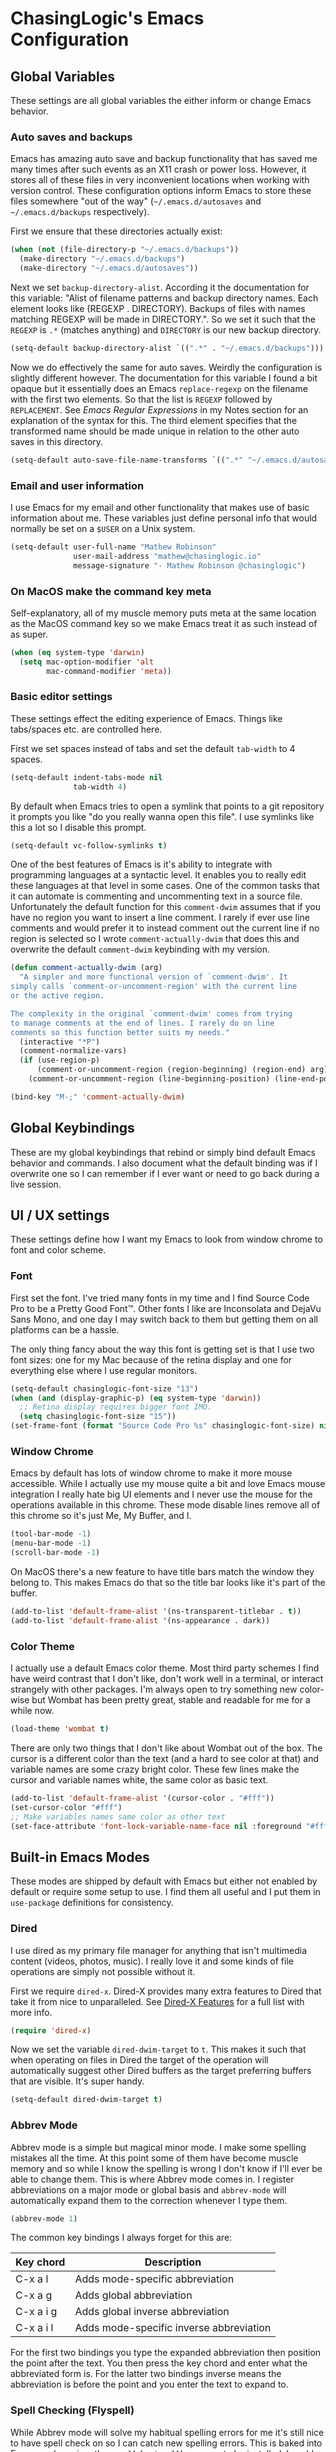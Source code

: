 #+PROPERTY: header-args :mkdirp yes

* ChasingLogic's Emacs Configuration

** Global Variables

   These settings are all global variables the either inform or change
   Emacs behavior.
   
*** Auto saves and backups

    Emacs has amazing auto save and backup functionality that has
    saved me many times after such events as an X11 crash or power
    loss. However, it stores all of these files in very inconvenient
    locations when working with version control. These configuration
    options inform Emacs to store these files somewhere "out of the
    way" (=~/.emacs.d/autosaves= and =~/.emacs.d/backups=
    respectively).

    First we ensure that these directories actually exist:

    #+BEGIN_SRC emacs-lisp
      (when (not (file-directory-p "~/.emacs.d/backups"))
        (make-directory "~/.emacs.d/backups")
        (make-directory "~/.emacs.d/autosaves"))
    #+END_SRC

    Next we set =backup-directory-alist=. According it the
    documentation for this variable: "Alist of filename patterns and
    backup directory names.  Each element looks like (REGEXP
    . DIRECTORY).  Backups of files with names matching REGEXP will be
    made in DIRECTORY.". So we set it such that the =REGEXP= is =.*=
    (matches anything) and =DIRECTORY= is our new backup directory.

    #+BEGIN_SRC emacs-lisp
      (setq-default backup-directory-alist `((".*" . "~/.emacs.d/backups")))
    #+END_SRC

    Now we do effectively the same for auto saves. Weirdly the
    configuration is slightly different however. The documentation for
    this variable I found a bit opaque but it essentially does an
    Emacs =replace-regexp= on the filename with the first two
    elements. So that the list is =REGEXP= followed by
    =REPLACEMENT=. See [[Emacs Regular Expressions]] in my Notes section
    for an explanation of the syntax for this. The third element
    specifies that the transformed name should be made unique in
    relation to the other auto saves in this directory.

    #+BEGIN_SRC emacs-lisp
      (setq-default auto-save-file-name-transforms `((".*" "~/.emacs.d/autosaves/\\2" t)))
    #+END_SRC

*** Email and user information

    I use Emacs for my email and other functionality that makes use of
    basic information about me. These variables just define personal
    info that would normally be set on a =$USER= on a Unix system.

    #+BEGIN_SRC emacs-lisp
      (setq-default user-full-name "Mathew Robinson"
                    user-mail-address "mathew@chasinglogic.io"
                    message-signature "- Mathew Robinson @chasinglogic")
    #+END_SRC

*** On MacOS make the command key meta

    Self-explanatory, all of my muscle memory puts meta at the same
    location as the MacOS command key so we make Emacs treat it as
    such instead of as super.

    #+BEGIN_SRC emacs-lisp
      (when (eq system-type 'darwin)
        (setq mac-option-modifier 'alt
              mac-command-modifier 'meta))
    #+END_SRC

*** Basic editor settings

    These settings effect the editing experience of Emacs. Things
    like tabs/spaces etc. are controlled here.

    First we set spaces instead of tabs and set the default
    =tab-width= to 4 spaces.

    #+BEGIN_SRC emacs-lisp
      (setq-default indent-tabs-mode nil
                    tab-width 4)
    #+END_SRC

    By default when Emacs tries to open a symlink that points to a git
    repository it prompts you like "do you really wanna open this
    file". I use symlinks like this a lot so I disable this prompt.

    #+BEGIN_SRC emacs-lisp
      (setq-default vc-follow-symlinks t)
    #+END_SRC

    One of the best features of Emacs is it's ability to integrate
    with programming languages at a syntactic level. It enables you to
    really edit these languages at that level in some
    cases. One of the common tasks that it can automate is commenting
    and uncommenting text in a source file. Unfortunately the default
    function for this =comment-dwim= assumes that if you have no
    region you want to insert a line comment. I rarely if ever use
    line comments and would prefer it to instead comment out the
    current line if no region is selected so I wrote
    =comment-actually-dwim= that does this and overwrite the default
    =comment-dwim= keybinding with my version.

    #+BEGIN_SRC emacs-lisp
      (defun comment-actually-dwim (arg)
        "A simpler and more functional version of `comment-dwim'. It
      simply calls `comment-or-uncomment-region' with the current line
      or the active region.

      The complexity in the original `comment-dwim' comes from trying
      to manage comments at the end of lines. I rarely do on line
      comments so this function better suits my needs."
        (interactive "*P")
        (comment-normalize-vars)
        (if (use-region-p)
            (comment-or-uncomment-region (region-beginning) (region-end) arg)
          (comment-or-uncomment-region (line-beginning-position) (line-end-position))))

      (bind-key "M-;" 'comment-actually-dwim)
    #+END_SRC

** Global Keybindings

   These are my global keybindings that rebind or simply bind default
   Emacs behavior and commands. I also document what the default
   binding was if I overwrite one so I can remember if I ever want or
   need to go back during a live session.

** UI / UX settings

   These settings define how I want my Emacs to look from window
   chrome to font and color scheme.

*** Font

   First set the font. I've tried many fonts in my time and I find
   Source Code Pro to be a Pretty Good Font™. Other fonts I like are
   Inconsolata and DejaVu Sans Mono, and one day I may switch back to
   them but getting them on all platforms can be a hassle.

   The only thing fancy about the way this font is getting set is that
   I use two font sizes: one for my Mac because of the retina display
   and one for everything else where I use regular monitors.

   #+BEGIN_SRC emacs-lisp
     (setq-default chasinglogic-font-size "13")
     (when (and (display-graphic-p) (eq system-type 'darwin))
       ;; Retina display requires bigger font IMO.
       (setq chasinglogic-font-size "15"))
     (set-frame-font (format "Source Code Pro %s" chasinglogic-font-size) nil t)
   #+END_SRC

*** Window Chrome

    Emacs by default has lots of window chrome to make it more mouse
    accessible. While I actually use my mouse quite a bit and love
    Emacs mouse integration I really hate big UI elements and I never
    use the mouse for the operations available in this chrome. These
    mode disable lines remove all of this chrome so it's just Me, My
    Buffer, and I.

    #+BEGIN_SRC emacs-lisp
      (tool-bar-mode -1)
      (menu-bar-mode -1)
      (scroll-bar-mode -1)
    #+END_SRC

    On MacOS there's a new feature to have title bars match the window
    they belong to. This makes Emacs do that so the title bar looks
    like it's part of the buffer.

    #+BEGIN_SRC emacs-lisp
      (add-to-list 'default-frame-alist '(ns-transparent-titlebar . t))
      (add-to-list 'default-frame-alist '(ns-appearance . dark))
    #+END_SRC

*** Color Theme

    I actually use a default Emacs color theme. Most third party
    schemes I find have weird contrast that I don't like, don't work
    well in a terminal, or interact strangely with other packages. I'm
    always open to try something new color-wise but Wombat has been
    pretty great, stable and readable for me for a while now.

    #+BEGIN_SRC emacs-lisp
      (load-theme 'wombat t)
    #+END_SRC

    There are only two things that I don't like about Wombat out of
    the box. The cursor is a different color than the text (and a hard
    to see color at that) and variable names are some crazy bright
    color. These few lines make the cursor and variable names white,
    the same color as basic text.

    #+BEGIN_SRC emacs-lisp
      (add-to-list 'default-frame-alist '(cursor-color . "#fff"))
      (set-cursor-color "#fff")
      ;; Make variables names same color as other text
      (set-face-attribute 'font-lock-variable-name-face nil :foreground "#fff")
    #+END_SRC

** Built-in Emacs Modes

   These modes are shipped by default with Emacs but either not
   enabled by default or require some setup to use. I find them all
   useful and I put them in =use-package= definitions for consistency.
   
*** Dired

    I use dired as my primary file manager for anything that isn't
    multimedia content (videos, photos, music). I really love it and
    some kinds of file operations are simply not possible without it.

    First we require =dired-x=. Dired-X provides many extra features
    to Dired that take it from nice to unparalleled. See [[info:dired-x#Features][Dired-X
    Features]] for a full list with more info.

    #+BEGIN_SRC emacs-lisp
      (require 'dired-x)
    #+END_SRC

    Now we set the variable =dired-dwim-target= to =t=. This makes it
    such that when operating on files in Dired the target of the
    operation will automatically suggest other Dired buffers as the
    target preferring buffers that are visible. It's super handy.

    #+BEGIN_SRC emacs-lisp
      (setq-default dired-dwim-target t)
    #+END_SRC

*** Abbrev Mode

    Abbrev mode is a simple but magical minor mode. I make some
    spelling mistakes all the time. At this point some of them have
    become muscle memory and so while I know the spelling is wrong I
    don't know if I'll ever be able to change them. This is where
    Abbrev mode comes in. I register abbreviations on a major mode or
    global basis and =abbrev-mode= will automatically expand them to
    the correction whenever I type them.

    #+BEGIN_SRC emacs-lisp
      (abbrev-mode 1)
    #+END_SRC

    The common key bindings I always forget for this are:

    | Key chord | Description                             |
    |-----------+-----------------------------------------|
    | C-x a l   | Adds mode-specific abbreviation         |
    | C-x a g   | Adds global abbreviation                |
    | C-x a i g | Adds global inverse abbreviation        |
    | C-x a i l | Adds mode-specific inverse abbreviation |

    For the first two bindings you type the expanded abbreviation then
    position the point after the text. You then press the key chord
    and enter what the abbreviated form is. For the latter two
    bindings inverse means the abbreviation is before the point and
    you enter the text to expand to.
    
*** Spell Checking (Flyspell)

    While Abbrev mode will solve my habitual spelling errors for me
    it's still nice to have spell check on so I can catch new spelling
    errors. This is baked into Emacs and requires the =aspell= (or
    =ispell=) program to be installed. I enable =flyspell-mode= for
    all text buffers and use a subsequent hook for programming modes
    to disable it and instead enable the programming variant that
    spell checks comments instead of code.

    #+BEGIN_SRC emacs-lisp
      (defun chasinglogic-enable-flyspell ()
        "Enable spell checking."
        (flyspell-mode 1))

      (defun chasinglogic-enable-flyspell-prog ()
        "Enable spell checking."
        (flyspell-mode -1)
        (flyspell-prog-mode))

      (add-hook 'text-mode-hook 'chasinglogic-enable-flyspell)
      (add-hook 'prog-mode-hook 'chasinglogic-enable-flyspell-prog)
    #+END_SRC

*** Ediff

    Ediff is a handy tool I don't use often enough. However I really
    hate the default layout. This makes Ediff less eggregious about
    upsetting my window manager when I load it.

    #+BEGIN_SRC emacs-lisp
      (setq-default ediff-window-setup-function 'ediff-setup-windows-plain)
    #+END_SRC

** Package initialization

   Before we can set up our configuration for third party packages we
   have to initialize the built-in Emacs package for fetching and
   updating them.

   This snippet loads =package.el= and adds the following repositories
   to Emacs:

   - =elpa=: The GNU default package repository. I actually install very
     little from here since it tends towards being out of date.
   - =org=: This is =org-mode='s custom elpa repository. I install a
     single package =org-plus-contrib= from here so I can get latest
     =org-mode= and plugins.
   - =melpa=: This is where I get almost everything else. It's a
     rolling up to date Emacs package repository. Maybe someday if I
     experience breakage I'll switch to =melpa-stable= but for years
     now I've never had to roll back a package (except when I was on
     Spacemacs because an update broke Spacemacs code).

   #+BEGIN_SRC emacs-lisp
     (require 'package)

     (setq-default package-archives
                   (list
                    '("elpa" . "http://elpa.gnu.org/packages/")
                    '("org" . "http://orgmode.org/elpa/")
                    '("melpa" . "http://melpa.org/packages/")))
     (package-initialize)
   #+END_SRC

   Next we setup the amazing =use-package= package. Every package,
   other than =use-package= itself, is installed with
   =use-package=. It's a macro that makes configuration clear,
   concise, and most importantly fast. It makes every single package
   lazy load as you need it (when configured properly), greatly
   improving Emacs startup time.

   First we set a few global configuration options for =use-package=:

   - =use-package-enable-imenu-support=: Allow searching through the
     =init.el= for packages using =imenu=.
   - =use-package-always-ensure=: Almost all of the packages that I
     configure with =use-package= are third party
     packages. =use-package= has a feature called =:ensure= that tells
     =use-package= to install the package on startup if it's not
     installed. Since =use-package= declarations where I don't want
     this behavior are the exception this setting tells =use-package=
     to set =:ensure t= by default.

   #+BEGIN_SRC emacs-lisp
     (setq-default use-package-enable-imenu-support t
                   use-package-always-ensure t)
   #+END_SRC

   Next we actually install =use-package=. We wrap this in a
   =eval-when-compile= call since I byte compile my =init.el= it means
   I don't pay for this installation at startup time.

   #+BEGIN_SRC emacs-lisp
     (eval-when-compile
       (when (not (package-installed-p 'use-package))
         (package-refresh-contents)
         (package-install 'use-package))
       (require 'use-package))
   #+END_SRC

** My personal utility functions and commands

   I have an ever growing list of personal utility functions. Some of
   these add features that should be in Emacs by default, some of them
   are personal workflow improvements. The first thing we do is start
   an =eval-when-compile= block so that all of these utilities are
   heavily cached.

   #+BEGIN_SRC emacs-lisp
     (eval-when-compile
   #+END_SRC

*** Delete current buffer and file

    I will never understand why this isn't baked into Emacs. I've
    stolen this from Spacemacs who stole it from Magnars. Now you can
    steal it from me. In short it will delete the buffer and the file
    it's visiting.

    #+BEGIN_SRC emacs-lisp
      ;; from spacemacs-core
      ;; from magnars
      (defun chasinglogic-delete-current-buffer-file ()
        "Remove file connected to current buffer and kill the related buffer."
        (interactive)
        (let ((filename (buffer-file-name))
              (buffer (current-buffer))
              (name (buffer-name)))
          (if (not (and filename (file-exists-p filename)))
              (ido-kill-buffer)
            (when (yes-or-no-p "Are you sure you want to delete this file? ")
              (delete-file filename t)
              (kill-buffer buffer)
              (when (projectile-project-p)
                (call-interactively #'projectile-invalidate-cache))
              (message "File '%s' successfully removed" filename)))))
    #+END_SRC

*** Indent the buffer

    This function uses Emacs built in indent facilities to indent the
    entire buffer. It doesn't work so great on languages where
    whitespace has semantic meaning, like Python, but it is a godsend
    for structured languages that are commonly poorly formatted, like
    HTML.

    #+BEGIN_SRC emacs-lisp
      (defun chasinglogic-indent-buffer ()
        "Indent the entire buffer."
        (interactive)
        (indent-region-line-by-line (point-min) (point-max)))
    #+END_SRC

*** Finding org files

    I keep all of my org files in =org-directory= and some of them are
    encrypted. This macro lets me easily define functions for quickly
    finding them. It's a macro because [[https://www.jamesporter.me/2013/06/14/emacs-lisp-closures-exposed.html][Emacs has crazy scoping rules]]
    that make returning lambdas from functions difficult.

    #+BEGIN_SRC emacs-lisp
      (defmacro chasinglogic-find-org-file (name)
        "Create a function to find the org file NAME."
        `(defun ,(intern (format "chasinglogic-find-org-file-%s" name)) ()
           (interactive)
           (let ((file-name (expand-file-name ,(format "%s.org" name) org-directory)))
             (find-file (if (file-exists-p (concat file-name ".gpg"))
                            (concat file-name ".gpg")
                          file-name)))))
    #+END_SRC

*** Rename file and buffer

    Similar to [[Delete file and buffer]] I'm not sure why this isn't
    built into Emacs. This does a rename using =default-directory= and
    relative paths to the file do work. I took this from
    [[http://steve.yegge.googlepages.com/my-dot-emacs-file][Steve Yegge's dot Emacs]].

    #+BEGIN_SRC emacs-lisp
      (defun chasinglogic-rename-file-and-buffer (new-name)
        "Renames both current buffer and file it's visiting to NEW-NAME."
        (interactive "sNew name: ")
        (let ((name (buffer-name))
              (filename (buffer-file-name)))
          (if (not filename)
              (message "Buffer '%s' is not visiting a file!" name)
            (if (get-buffer new-name)
                (message "A buffer named '%s' already exists!" new-name)
              (progn
                (rename-file filename new-name 1)
                (rename-buffer new-name)
                (set-visited-file-name new-name)
                (set-buffer-modified-p nil))))))
    #+END_SRC

*** Projector => Projectile integration

    I maintain (what I think) is a pretty cool tool called [[https://github.com/chasinglogic/projector][Projector]]
    and this "integrates" it with projectile. Simply put it seeds
    Projectile's known project list with the list of projects that
    Projector knows about. It's really nice when on a new machine that
    has all my repositories but since I haven't visited them I can't
    quickly switch to them.

    #+BEGIN_SRC emacs-lisp
      (defun chasinglogic-add-projector-projects-to-projectile ()
        "Add projector projects to projectile."
        (interactive)
        (setq
         projectile-known-projects
         (delete ""
                 (split-string
                  (shell-command-to-string "projector list") "\n"))))
    #+END_SRC

*** Open the shell with a good default buffer name

    This function opens a shell with a buffer name that indicates what
    project it was opened in. If you run it again in that project it
    will instead just switch to the buffer.

    #+BEGIN_SRC emacs-lisp
      (defun chasinglogic-shell ()
        "Open my shell in 'ansi-term'."
        (interactive)
        (let* ((project-name (if (projectile-project-name)
                                 (projectile-project-name)
                               "main"))
               (shell-buf-name (concat project-name "-shell"))
               (shell-buf-asterisks (concat "*" shell-buf-name "*")))
          (if (get-buffer shell-buf-asterisks)
              (switch-to-buffer shell-buf-asterisks)
            (ansi-term (executable-find "bash") shell-buf-name))))
    #+END_SRC

*** GDB/LLDB Debugging

    I maintain a developer toolchain that means I have to frequently
    interact with GDB *and* LLDB. Since LLDB does not have Emacs
    integration this function allow me to easily get breakpoints for
    wherever I am.

    It checks for the =projectile-project-root= and if found will make
    the filename relative to this directory. Otherwise the full path
    of the =buffer-file-name= will be used. It grabs the line number
    the point is currently at then simply concatenates the generated
    filename, a colon, and the line number. When called interactively
    it will add it to the kill ring effectively "copying" the
    breakpoint for easy pasting.

    #+BEGIN_SRC emacs-lisp
      (defun chasinglogic-copy-breakpoint-for-here (&optional copy)
        "Return a filename:linenumber pair for point for use with LLDB/GDB.

      If COPY is provided copy the value to kill ring instead of returning."
        (interactive (list t))
        (let* ((line-number (format "%d" (line-number-at-pos)))
               (file-name (if (projectile-project-root)
                              (file-relative-name (buffer-file-name) (projectile-project-root))
                            (file-name-nondirectory (buffer-file-name))))
               (breakpoint (concat file-name ":" line-number)))
          (if copy
              (progn
                (kill-new breakpoint)
                (message "%s" breakpoint))
            breakpoint)))
    #+END_SRC

*** Edit current buffer with sudo

    The title here is self explanatory. It uses Emacs [[https://www.emacswiki.org/emacs/TrampMode][TRAMP Mode]] to
    open the file as root on localhost. It does not require SSH and
    instead uses a special TRAMP protocol that just calls =sudo= to
    make the user change.

    #+BEGIN_SRC emacs-lisp
      (defun sudo ()
        "Use TRAMP to `sudo' the current buffer"
        (interactive)
        (when buffer-file-name
          (find-alternate-file
           (concat "/sudo:root@localhost:" buffer-file-name))))
    #+END_SRC

*** End Utility Functions

    As we earlier started an =eval-when-compile= block this src block
    simply closes it.

    #+BEGIN_SRC emacs-lisp
      )
    #+END_SRC

** Third Party Packages

   These are all of the third party packages I install and use with
   Emacs. I simply group them under this heading for a more logical
   outline.

*** Quelpa (install packages from git)

    I maintain a few Emacs packages and it's very helpful to be able to
    automatically install and update them. This is what the [[https://framagit.org/steckerhalter/quelpa][Quelpa]]
    package does. It lets you treat git remotes as if they were regular
    package repositories. Additionally we install [[https://framagit.org/steckerhalter/quelpa-use-package][quelpa-use-package]]
    which adds a =:quelpa= keyword argument to =use-package=.

    #+BEGIN_SRC emacs-lisp
      (use-package quelpa
        :init
        (quelpa
         '(quelpa-use-package
           :fetcher git
           :url "https://framagit.org/steckerhalter/quelpa-use-package.git"))
        (require 'quelpa-use-package))
    #+END_SRC
   
*** Evergreen CI integration

    This is one of my personal packages. At MongoDB we run our in house
    CI system and this package integrates it into Emacs. We don't
    maintain an in-house ELPA repository so I recommend, and myself do,
    installing it with Quelpa.

    #+BEGIN_SRC emacs-lisp
      (use-package evergreen
        :quelpa (evergreen :repo "evergreen-ci/evergreen.el" :fetcher github)
        :commands (evergreen-patch evergreen-list-spawn-hosts)
        :config
        (setq-default evergreen-generate-description t
                      evergreen-finalize-when-patching t
                      evergreen-browse-when-patching t
                      evergreen-default-project "mongodb-mongo-master"
                      evergreen-assume-yes t))
    #+END_SRC

*** Emacs environment variables (exec-path-from-shell)

    I use the =exec-path-from-shell= package to keep my shell and Emacs
    environment variables in sync. I pay a little in startup time for
    this but maintaining two copies of environment variables is way
    worth it.

    #+BEGIN_SRC emacs-lisp
      (use-package exec-path-from-shell
        :config
        (exec-path-from-shell-initialize))
    #+END_SRC

*** Diminish

    Diminish is a neat package that lets me easily hide minor modes
    from the mode line. It also has a =use-package= keyword that lets
    me do this for third party packages easily. Here we ensure that
    it's available and diminish some common minor modes:

    #+BEGIN_SRC emacs-lisp
      (use-package diminish
        :init
        (diminish 'abbrev-mode)
        (diminish 'eldoc-mode)
        (diminish 'undo-tree-mode))
    #+END_SRC

*** Which Key

    Which key is possibly the best package ever invented, except for
    maybe helm. When pressing a key chord it will show you all possible
    bindings and prefixes so you can interactively explore key bindings
    as you type them. It's nothing short of amazing and a great
    discovery tool. No real configuration is needed except that I do
    diminish it since I always have it on globally.

    #+BEGIN_SRC emacs-lisp
      (use-package which-key
        :diminish ""
        :init
        (which-key-mode))
    #+END_SRC

*** Expand Region

    Expand region takes the idea of, what I consider, one of the best
    key bindings in Emacs =M-h= (=mark-paragraph=) and makes it work
    incrementally with semantic units. It's beautiful and useful. For
    consistency I bind it to =C-M-h=.

    #+BEGIN_SRC emacs-lisp
      (use-package expand-region
        :bind ("C-M-h" . 'expand-region))
    #+END_SRC

*** Avy

    The legendary =abo-abo= wrote a great package called Avy. I can
    only compare it to EasyMotion for Vim but it's actually much
    better IMO. It has many "jumping" commands for going to words,
    subwords, characters, lines etc. Here I only bind a few of the
    most useful ones to me.

    #+BEGIN_SRC emacs-lisp
      (use-package avy
        :bind
        (("M-j"     . 'avy-goto-word-1)
         ("C-c j c" . 'avy-goto-char)
         ("C-c j j" . 'avy-goto-word-1)
         ("C-c j l" . 'avy-goto-line)
         ("C-c j h" . 'avy-goto-heading)))
    #+END_SRC

*** Ace Window

    One of the hardest parts coming to Emacs from Vim was learning
    window management. The default keybinding =C-x o= felt cumbersome
    to press not to mention use. Luckily there is a package (again
    from =abo-abo=) that solves this problem. Ace Window will
    highlight windows with a number and let you jump to them by
    pressing the corresponding number. It's also smart and when there
    are only two windows will simply cycle between them without
    prompting. I bind it to =M-o= as the original command bound to
    that key I never use and I prefer meta bindings for commonly
    pressed commands.

    #+BEGIN_SRC emacs-lisp
      (use-package ace-window
        :bind ("M-o" . 'ace-window))
    #+END_SRC

*** TODO Hydra

*** Paredit

    When talking about editing languages at a syntactic level one
    can't help but think of paredit. It's simply the best way to write
    lisp code. 

* Notes

  These are some notes that I keep to reference for certain parts of
  my dotfiles. Emacs is a large and sometimes strange beast so I need
  these notes to remember syntax or reasons for some changes that
  didn't make sense to document next to the setting since these notes
  are referenced in multiple places or are generally useful outside of
  just configuring Emacs.

** Emacs Regular Expressions

   For some reason Emacs doesn't use PCRE or even GNU regular
   expressions (like those in =grep= or =sed=). It uses it's own
   special remix of GNU regular expressions. The following is a list
   of gotchas or things that I always fail to remember when dealing
   with Emacs Regular Expressions.

   - Capture groups are not the default. =(= and =)= are treated as
     characters first and have to be escaped to be treated as a
     capture group.
   - Similar to capture groups ={= and =}= for repetition must be escaped.
   - There is no negation or =?= prefix operator
   - There is however a =?= postfix operator that works as expected on
     characters but on other postfix operators it makes it a
     non-greedy variant. For example: The normal operators ‘*’, ‘+’,
     ‘?’ match as much as they can, as long as the overall regexp can
     still match. With a following ‘?’, they will match as little as
     possible.
   - Character sets support character class specifiers. See
     [[info:elisp#Character Classes][Character Classes]] for a list.
   - Backslash supports Emacs specific semantic classes such as
     =\sCODE=. See [[info:elisp#Regexp Backslash][Regexp Backslash]] for a list.
   - Similar to Vim substitutions Emacs replace regexp can replace
     with subsets of the matched text. The syntax supports these
     forms:
     - =\&=: entire text that matched
     - =\N=: where N is a digit, replace with the Nth subexpression in
       the regular expression.
     - There are others but these are the only two I ever use. See
       [[info:elisp#Replacing Match][Replacing Match]] for the full documentation.

